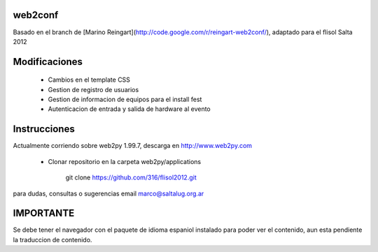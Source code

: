 web2conf
========

Basado en el branch de [Marino Reingart](http://code.google.com/r/reingart-web2conf/), adaptado para el flisol Salta 2012

Modificaciones
==============

    - Cambios en el template CSS
    - Gestion de registro de usuarios
    - Gestion de informacion de equipos para el install fest
    - Autenticacion de entrada y salida de hardware al evento

Instrucciones
=============

Actualmente corriendo sobre web2py 1.99.7, descarga en http://www.web2py.com 

    - Clonar repositorio en la carpeta web2py/applications

        git clone https://github.com/316/flisol2012.git

para dudas, consultas o sugerencias email marco@saltalug.org.ar

IMPORTANTE
==========

Se debe tener el navegador con el paquete de idioma espaniol instalado para poder ver el contenido, aun esta pendiente la traduccion de contenido.

